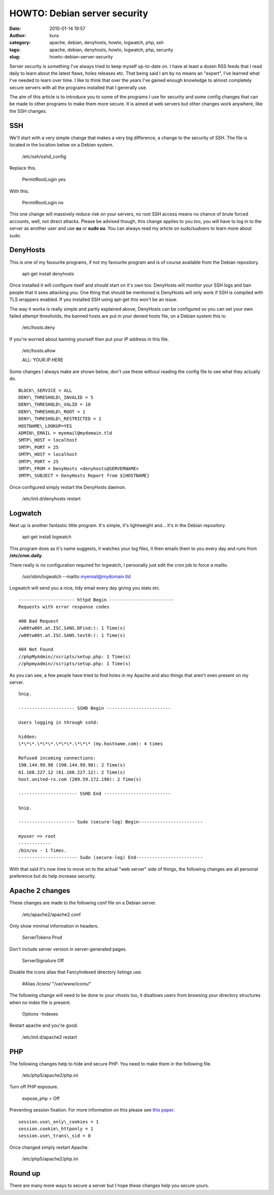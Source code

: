 HOWTO: Debian server security
#############################
:date: 2010-01-14 19:57
:author: kura
:category: apache, debian, denyhosts, howto, logwatch, php, ssh
:tags: apache, debian, denyhosts, howto, logwatch, php, security
:slug: howto-debian-server-security

Server security is something I've always tried to keep myself up-to-date
on. I have at least a dozen RSS feeds that I read daily to learn about
the latest flaws, holes releases etc. That being said I am by no means
an "expert", I've learned what I've needed to learn over time. I like to
think that over the years I've gained enough knowledge to almost
completely secure servers with all the programs installed that I
generally use.

The aim of this article is to introduce you to some of the programs I
use for security and some config changes that can be made to other
programs to make them more secure. It is aimed at web servers but other
changes work anywhere, like the SSH changes.

SSH
---

We'll start with a very simple change that makes a very big difference,
a change to the security of SSH. The file is located in the location
below on a Debian system.

    /etc/ssh/sshd\_config

Replace this.

    PermitRootLogin yes

With this.

    PermitRootLogin no

This one change will massively reduce risk on your servers, no root SSH
access means no chance of brute forced accounts, well, not direct
attacks. Please be advised though, this change applies to you too, you
will have to log in to the server as another user and use **su** or
**sudo su**. You can always read my article on sudo/sudoers to learn
more about sudo.

DenyHosts
---------

This is one of my favourite programs, if not my favourite program and is
of course available from the Debian repository.

    apt-get install denyhosts

Once installed it will configure itself and should start on it's own
too. DenyHosts will monitor your SSH logs and ban people that it sees
attacking you. One thing that should be mentioned is DenyHosts will only
work if SSH is compiled with TLS wrappers enabled. If you installed SSH
using apt-get this won't be an issue.

The way it works is really simple and partly explained above, DenyHosts
can be configured so you can set your own failed attempt thresholds, the
banned hosts are put in your denied hosts file, on a Debian system this
is:

    /etc/hosts.deny

If you're worried about banning yourself then put your IP address in
this file.

    /etc/hosts.allow

    ALL: YOUR.IP.HERE

Some changes I always make are shown below, don't use these without
reading the config file to see what they actually do.

::

    BLOCK\_SERVICE = ALL
    DENY\_THRESHOLD\_INVALID = 5
    DENY\_THRESHOLD\_VALID = 10
    DENY\_THRESHOLD\_ROOT = 1
    DENY\_THRESHOLD\_RESTRICTED = 1
    HOSTNAME\_LOOKUP=YES
    ADMIN\_EMAIL = myemail@mydomain.tld
    SMTP\_HOST = localhost
    SMTP\_PORT = 25
    SMTP\_HOST = localhost
    SMTP\_PORT = 25
    SMTP\_FROM = DenyHosts <denyhosts@SERVERNAME>
    SMTP\_SUBJECT = DenyHosts Report from $[HOSTNAME]

Once configured simply restart the DenyHosts daemon.

    /etc/init.d/denyhosts restart

Logwatch
--------

Next up is another fantastic little program. It's simple, it's
lightweight and... it's in the Debian repository.

    apt-get install logwatch

This program does as it's name suggests, it watches your log files, it
then emails them to you every day and runs from **/etc/cron.daily**.

There really is no configuration required for logwatch, I personally
just edit the cron job to force a mailto.

    /usr/sbin/logwatch --mailto myemail@mydomain.tld

Logwatch will send you a nice, tidy email every day giving you stats
etc.

::

    --------------------- httpd Begin ------------------------
    Requests with error response codes

    400 Bad Request
    /w00tw00t.at.ISC.SANS.DFind:): 1 Time(s)
    /w00tw00t.at.ISC.SANS.test0:): 1 Time(s)

    404 Not Found
    //phpMyAdmin//scripts/setup.php: 1 Time(s)
    //phpmyadmin//scripts/setup.php: 1 Time(s)

As you can see, a few people have tried to find holes in my Apache and
also things that aren't even present on my server.

::

    Snip.

    --------------------- SSHD Begin ------------------------

    Users logging in through sshd:

    hidden:
    \*\*\*.\*\*\*.\*\*\*.\*\*\* (my.hostname.com): 4 times

    Refused incoming connections:
    190.144.99.98 (190.144.99.98): 2 Time(s)
    61.168.227.12 (61.168.227.12): 2 Time(s)
    host.united-rx.com (209.59.172.198): 2 Time(s)

    ---------------------- SSHD End -------------------------

    Snip.

    --------------------- Sudo (secure-log) Begin------------------------

    myuser => root
    ------------
    /bin/su - 1 Times.
    ---------------------- Sudo (secure-log) End-------------------------

With that said it's now time to move on to the actual "web server" side
of things, the following changes are all personal preference but do help
increase security.

Apache 2 changes
----------------

These changes are made to the following conf file on a Debian server.

    /etc/apache2/apache2.conf

Only show minimal information in headers.

    ServerTokens Prod

Don't include server version in server-generated pages.

    ServerSignature Off

Disable the icons alias that FancyIndexed directory listings use.

    #Alias /icons/ "/var/www/icons/"

The following change will need to be done to your vhosts too, it
disallows users from browsing your directory structures when no index
file is present.

    Options -Indexes

Restart apache and you're good.

    /etc/init.d/apache2 restart

PHP
---

The following changes help to hide and secure PHP. You need to make them
in the following file.

    /etc/php5/apache2/php.ini

Turn off PHP exposure.

    expose\_php = Off

Preventing session fixation. For more information on this please see
`this paper`_.

.. _this paper: http://www.acros.si/papers/session_fixation.pdf

::

    session.use\_only\_cookies = 1
    session.cookie\_httponly = 1
    session.use\_trans\_sid = 0

Once changed simply restart Apache.

    /etc/php5/apache2/php.ini

Round up
--------

There are many more ways to secure a server but I hope these changes
help you secure yours.
